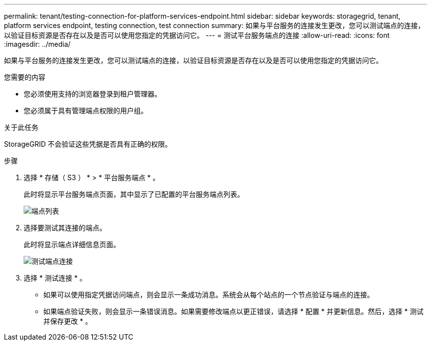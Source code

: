 ---
permalink: tenant/testing-connection-for-platform-services-endpoint.html 
sidebar: sidebar 
keywords: storagegrid, tenant, platform services endpoint, testing connection, test connection 
summary: 如果与平台服务的连接发生更改，您可以测试端点的连接，以验证目标资源是否存在以及是否可以使用您指定的凭据访问它。 
---
= 测试平台服务端点的连接
:allow-uri-read: 
:icons: font
:imagesdir: ../media/


[role="lead"]
如果与平台服务的连接发生更改，您可以测试端点的连接，以验证目标资源是否存在以及是否可以使用您指定的凭据访问它。

.您需要的内容
* 您必须使用支持的浏览器登录到租户管理器。
* 您必须属于具有管理端点权限的用户组。


.关于此任务
StorageGRID 不会验证这些凭据是否具有正确的权限。

.步骤
. 选择 * 存储（ S3 ） * > * 平台服务端点 * 。
+
此时将显示平台服务端点页面，其中显示了已配置的平台服务端点列表。

+
image::../media/endpoints_list.png[端点列表]

. 选择要测试其连接的端点。
+
此时将显示端点详细信息页面。

+
image::../media/endpoint_test_connection.png[测试端点连接]

. 选择 * 测试连接 * 。
+
** 如果可以使用指定凭据访问端点，则会显示一条成功消息。系统会从每个站点的一个节点验证与端点的连接。
** 如果端点验证失败，则会显示一条错误消息。如果需要修改端点以更正错误，请选择 * 配置 * 并更新信息。然后，选择 * 测试并保存更改 * 。



